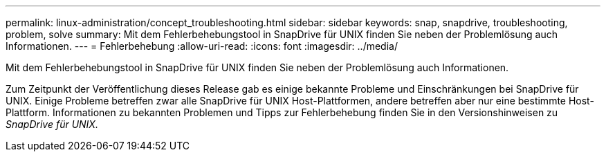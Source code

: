 ---
permalink: linux-administration/concept_troubleshooting.html 
sidebar: sidebar 
keywords: snap, snapdrive, troubleshooting, problem, solve 
summary: Mit dem Fehlerbehebungstool in SnapDrive für UNIX finden Sie neben der Problemlösung auch Informationen. 
---
= Fehlerbehebung
:allow-uri-read: 
:icons: font
:imagesdir: ../media/


[role="lead"]
Mit dem Fehlerbehebungstool in SnapDrive für UNIX finden Sie neben der Problemlösung auch Informationen.

Zum Zeitpunkt der Veröffentlichung dieses Release gab es einige bekannte Probleme und Einschränkungen bei SnapDrive für UNIX. Einige Probleme betreffen zwar alle SnapDrive für UNIX Host-Plattformen, andere betreffen aber nur eine bestimmte Host-Plattform. Informationen zu bekannten Problemen und Tipps zur Fehlerbehebung finden Sie in den Versionshinweisen zu _SnapDrive für UNIX._
